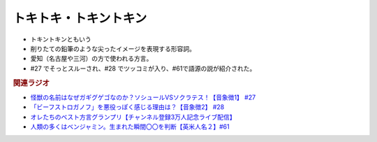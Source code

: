 トキトキ・トキントキン
===========================
.. glossary::
  トキトキ・トキントキン : と

* トキントキンともいう
* 削りたての鉛筆のような尖ったイメージを表現する形容詞。
* 愛知（名古屋や三河）の方で使われる方言。
* #27 でそっとスルーされ、#28 でツッコミが入り、#61で語源の説が紹介された。
  
.. rubric:: 関連ラジオ
* `怪獣の名前はなぜガギグゲゴなのか？ソシュールVSソクラテス！【音象徴1】 #27`_
* `「ビーフストロガノフ」を悪役っぽく感じる理由は？【音象徴2】 #28`_
* `オレたちのベスト方言グランプリ【チャンネル登録3万人記念ライブ配信】`_
* `人類の多くはベンジャミン。生まれた瞬間〇〇を判断【英米人名２】#61`_

.. _「ビーフストロガノフ」を悪役っぽく感じる理由は？【音象徴2】 #28: https://www.youtube.com/watch?v=sPH5qbBEiaM
.. _怪獣の名前はなぜガギグゲゴなのか？ソシュールVSソクラテス！【音象徴1】 #27: https://www.youtube.com/watch?v=kqM4K--Vyi4
.. _オレたちのベスト方言グランプリ【チャンネル登録3万人記念ライブ配信】: https://www.youtube.com/watch?v=WhzAvTSYXxk
.. _人類の多くはベンジャミン。生まれた瞬間〇〇を判断【英米人名２】#61: https://www.youtube.com/watch?v=SbV9O7Gd4Sk
